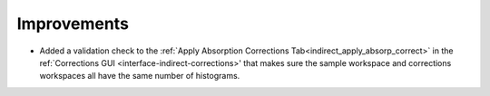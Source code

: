 Improvements
------------
- Added a validation check to the :ref:`Apply Absorption Corrections Tab<indirect_apply_absorp_correct>` in the ref:`Corrections GUI <interface-indirect-corrections>' that makes sure the sample workspace and corrections workspaces all have the same number of histograms.